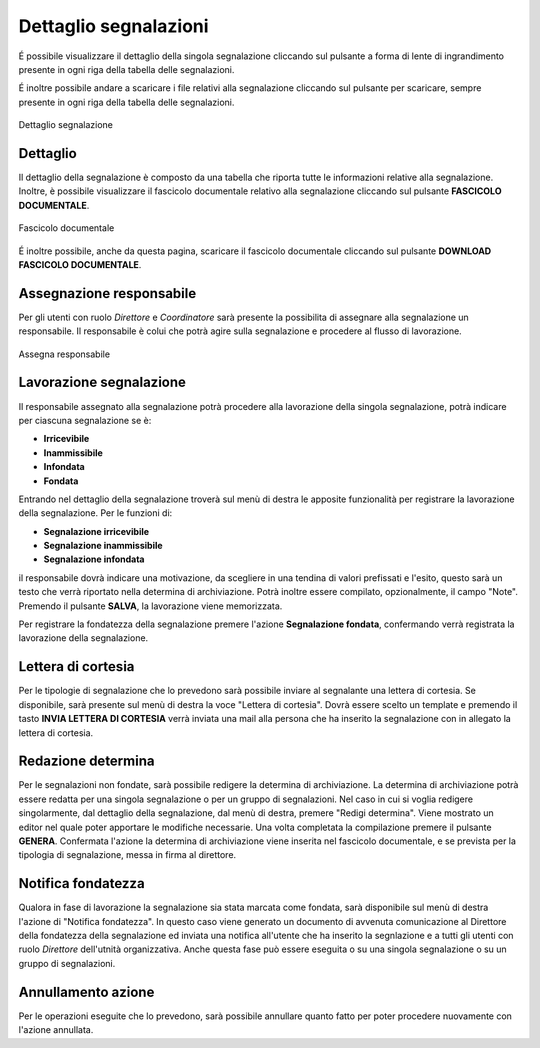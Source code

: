 Dettaglio segnalazioni
======================

É possibile visualizzare il dettaglio della singola segnalazione cliccando sul pulsante a forma di lente di ingrandimento 
presente in ogni riga della tabella delle segnalazioni.

É inoltre possibile andare a scaricare i file relativi alla segnalazione cliccando sul pulsante per scaricare, sempre
presente in ogni riga della tabella delle segnalazioni.

.. figure:: /media/image.png
   :align: center
   :name: dettaglio-segnalazione
   :alt: Dettaglio segnalazione

   Dettaglio segnalazione

Dettaglio
---------

Il dettaglio della segnalazione è composto da una tabella che riporta tutte le informazioni relative alla segnalazione.
Inoltre, è possibile visualizzare il fascicolo documentale relativo alla segnalazione cliccando sul pulsante **FASCICOLO
DOCUMENTALE**.

.. figure:: /media/image.png
   :align: center
   :name: fascicolo-documentale
   :alt: Fascicolo documentale

   Fascicolo documentale

É inoltre possibile, anche da questa pagina, scaricare il fascicolo documentale cliccando sul pulsante **DOWNLOAD FASCICOLO DOCUMENTALE**.

Assegnazione responsabile
-------------------------

Per gli utenti con ruolo *Direttore* e *Coordinatore* sarà presente la possibilita di assegnare alla segnalazione un responsabile. Il responsabile è colui che potrà agire sulla segnalazione e procedere al flusso di lavorazione.

.. figure:: /media/image.png
   :align: center
   :name: assegna-responsabile
   :alt: Assegna responsabile

   Assegna responsabile

Lavorazione segnalazione
------------------------

Il responsabile assegnato alla segnalazione potrà procedere alla lavorazione della singola segnalazione, potrà indicare per ciascuna segnalazione se è:

- **Irricevibile** 

- **Inammissibile**

- **Infondata**

- **Fondata**

Entrando nel dettaglio della segnalazione troverà sul menù di destra le apposite funzionalità per registrare la lavorazione della segnalazione. 
Per le funzioni di:

- **Segnalazione irricevibile** 

- **Segnalazione inammissibile**

- **Segnalazione infondata**

il responsabile dovrà indicare una motivazione, da scegliere in una tendina di valori prefissati e l'esito, questo sarà un testo che verrà riportato nella determina di archiviazione. 
Potrà inoltre essere compilato, opzionalmente, il campo "Note".
Premendo il pulsante **SALVA**, la lavorazione viene memorizzata.

Per registrare la fondatezza della segnalazione premere l'azione **Segnalazione fondata**, confermando verrà registrata la lavorazione della segnalazione.

Lettera di cortesia
-------------------

Per le tipologie di segnalazione che lo prevedono sarà possibile inviare al segnalante una lettera di cortesia. Se disponibile, sarà presente sul menù di destra la voce "Lettera di cortesia". 
Dovrà essere scelto un template e premendo il tasto **INVIA LETTERA DI CORTESIA** verrà inviata una mail alla persona che ha inserito la segnalazione con in allegato la lettera di cortesia.

Redazione determina
-------------------

Per le segnalazioni non fondate, sarà possibile redigere la determina di archiviazione. La determina di archiviazione potrà essere redatta per una singola segnalazione o per un gruppo di segnalazioni. 
Nel caso in cui si voglia redigere singolarmente, dal dettaglio della segnalazione, dal menù di destra, premere "Redigi determina".
Viene mostrato un editor nel quale poter apportare le modifiche necessarie. Una volta completata la compilazione premere il pulsante **GENERA**. Confermata l'azione la determina di archiviazione viene inserita nel fascicolo documentale, e se prevista per la tipologia di segnalazione, messa in firma al direttore.

Notifica fondatezza
-------------------

Qualora in fase di lavorazione la segnalazione sia stata marcata come fondata, sarà disponibile sul menù di destra l'azione di "Notifica fondatezza".
In questo caso viene generato un documento di avvenuta comunicazione al Direttore della fondatezza della segnalazione ed inviata una notifica all'utente che ha inserito la segnlazione e a tutti gli utenti con ruolo *Direttore* dell'utnità organizzativa.
Anche questa fase può essere eseguita o su una singola segnalazione o su un gruppo di segnalazioni.

Annullamento azione
-------------------
Per le operazioni eseguite che lo prevedono, sarà possibile annullare quanto fatto per poter procedere nuovamente con l'azione annullata. 

